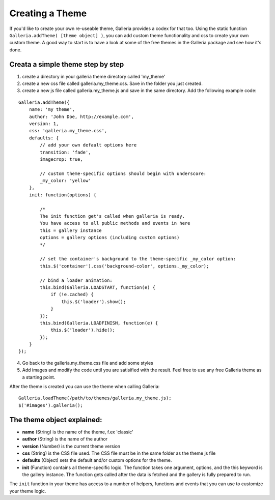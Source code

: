 .. highlight:: javascript

****************
Creating a Theme
****************

If you'd like to create your own re-useable theme, Galleria provides a codex
for that too. Using the static function ``Galleria.addTheme( [theme object]
)``, you can add custom theme functionality and css to create your own custom
theme. A good way to start is to have a look at some of the free themes in the
Galleria package and see how it's done.


Creata a simple theme step by step
----------------------------------
1. create a directory in your galleria theme directory called 'my_theme'

2. create a new css file called galleria.my_theme.css. Save in the folder you
   just created.

3. create a new js file called galleria.my_theme.js and save in the same
   directory. Add the following example code:

::

    Galleria.addTheme({
        name: 'my theme',
        author: 'John Doe, http://example.com',
        version: 1,
        css: 'galleria.my_theme.css',
        defaults: {
            // add your own default options here
            transition: 'fade',
            imagecrop: true,

            // custom theme-specific options should begin with underscore:
            _my_color: 'yellow'
        },
        init: function(options) {

            /*
            The init function get's called when galleria is ready.
            You have access to all public methods and events in here
            this = gallery instance
            options = gallery options (including custom options)
            */

            // set the container's background to the theme-specific _my_color option:
            this.$('container').css('background-color', options._my_color);

            // bind a loader animation:
            this.bind(Galleria.LOADSTART, function(e) {
                if (!e.cached) {
                    this.$('loader').show();
                }
            });
            this.bind(Galleria.LOADFINISH, function(e) {
                this.$('loader').hide();
            });
        }
    });

4. Go back to the galleria.my_theme.css file and add some styles

5. Add images and modify the code until you are satisified with the result.
   Feel free to use any free Galleria theme as a starting point.

After the theme is created you can use the theme when calling Galleria::

    Galleria.loadTheme(/path/to/themes/galleria.my_theme.js);
    $('#images').galleria();


The theme object explained:
---------------------------
- **name** (String) is the name of the theme, f.ex 'classic'

- **author** (String) is the name of the author

- **version** (Number) is the current theme version

- **css** (String) is the CSS file used. The CSS file must be in the same
  folder as the theme js file

- **defaults** (Object) sets the default and/or custom options for the theme.

- **init** (Function) contains all theme-specific logic. The function takes one
  argument, options, and the this keyword is the gallery instance. The function
  gets called after the data is fetched and the gallery is fully prepared to
  run.

The ``init`` function in your theme has access to a number of helpers,
functions and events that you can use to customize your theme logic.